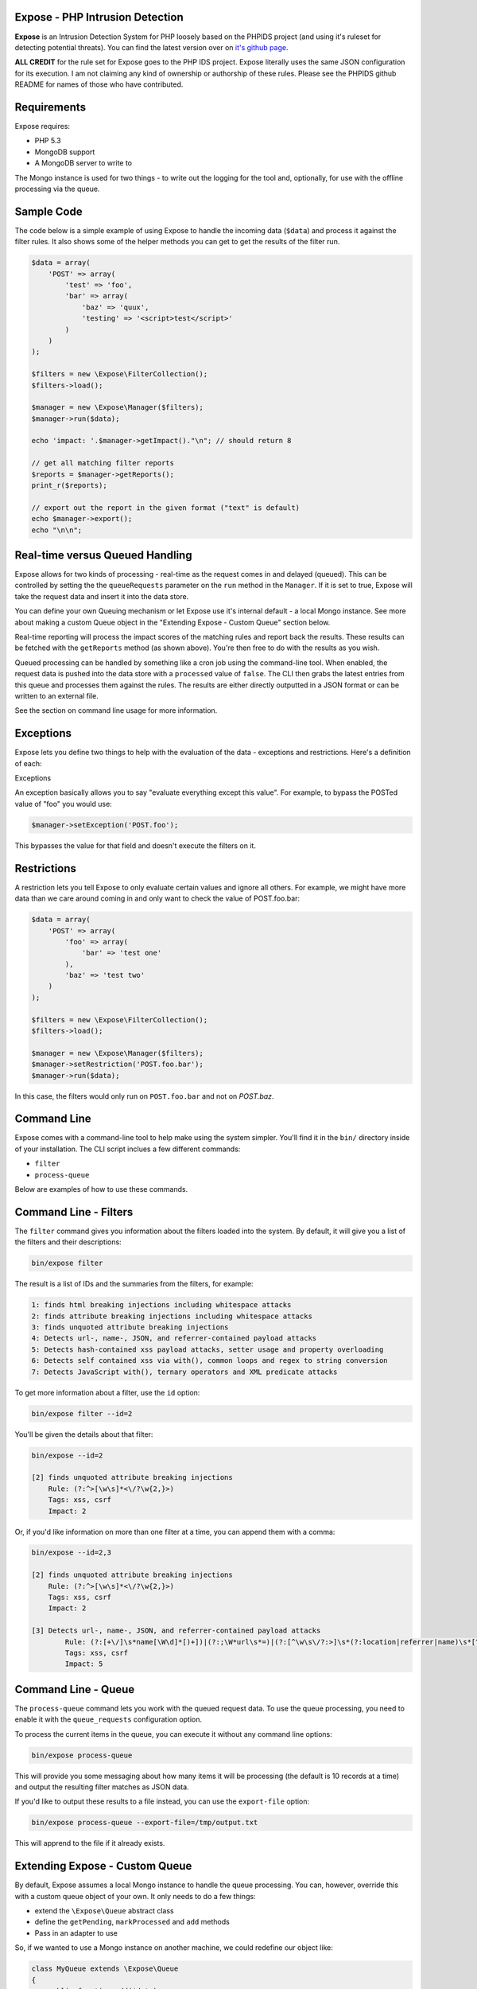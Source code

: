 .. Expose documentation master file, created by
   sphinx-quickstart on Sun Jun  9 07:11:27 2013.
   You can adapt this file completely to your liking, but it should at least
   contain the root `toctree` directive.

Expose - PHP Intrusion Detection
==================================

**Expose** is an Intrusion Detection System for PHP loosely based on the PHPIDS project (and using it's ruleset for detecting potential threats). You can find the latest version over on `it's github page <http://github.com/enygma/expose>`_.

**ALL CREDIT** for the rule set for Expose goes to the PHP IDS project. Expose literally uses the same JSON configuration for its execution. I am not claiming any kind of ownership or authorship of these rules. Please see the PHPIDS github README for names of those who have contributed.

Requirements
==============

Expose requires:

* PHP 5.3
* MongoDB support
* A MongoDB server to write to

The Mongo instance is used for two things - to write out the logging for the tool and, optionally, for 
use with the offline processing via the queue.

Sample Code
==================

The code below is a simple example of using Expose to handle the incoming data (``$data``) and process it against
the filter rules. It also shows some of the helper methods you can get to get the results of the 
filter run.

.. code-block:: php

    $data = array(
        'POST' => array(
            'test' => 'foo',
            'bar' => array(
                'baz' => 'quux',
                'testing' => '<script>test</script>'
            )
        )
    );

    $filters = new \Expose\FilterCollection();
    $filters->load();

    $manager = new \Expose\Manager($filters);
    $manager->run($data);

    echo 'impact: '.$manager->getImpact()."\n"; // should return 8

    // get all matching filter reports
    $reports = $manager->getReports();
    print_r($reports);

    // export out the report in the given format ("text" is default)
    echo $manager->export();
    echo "\n\n";

Real-time versus Queued Handling
==================================

Expose allows for two kinds of processing - real-time as the request comes in and delayed (queued). This can be controlled
by setting the the ``queueRequests`` parameter on the ``run`` method in the ``Manager``. If it is set to true, Expose will take the request data and insert it into the data store.

You can define your own Queuing mechanism or let Expose use it's internal default - a local Mongo instance. See more about making a custom Queue object in the "Extending Expose - Custom Queue" section below.

Real-time reporting will process the impact scores of the matching rules and report back the results. These results
can be fetched with the ``getReports`` method (as shown above). You're then free to do with the results as you wish.

Queued processing can be handled by something like a cron job using the command-line tool. When enabled, the request
data is pushed into the data store with a ``processed`` value of ``false``. The CLI then grabs the latest entries
from this queue and processes them against the rules. The results are either directly outputted in a JSON format
or can be written to an external file.

See the section on command line usage for more information.

Exceptions
==================

Expose lets you define two things to help with the evaluation of the data - exceptions and restrictions. Here's a definition of each:

Exceptions

An exception basically allows you to say "evaluate everything except this value". For example, to bypass the POSTed value of "foo" you would use:

.. code-block:: php

    $manager->setException('POST.foo');

This bypasses the value for that field and doesn't execute the filters on it.

Restrictions
==================
A restriction lets you tell Expose to only evaluate certain values and ignore all others. For example, we might have more data than we care around coming in and only want to check the value of POST.foo.bar:

.. code-block:: php

    $data = array(
        'POST' => array(
            'foo' => array(
                'bar' => 'test one'
            ),
            'baz' => 'test two'
        )
    );

    $filters = new \Expose\FilterCollection();
    $filters->load();

    $manager = new \Expose\Manager($filters);
    $manager->setRestriction('POST.foo.bar');
    $manager->run($data);

In this case, the filters would only run on ``POST.foo.bar`` and not on `POST.baz`.

Command Line
==============

Expose comes with a command-line tool to help make using the system simpler. You'll find it in the ``bin/``
directory inside of your installation. The CLI script inclues a few different commands:

* ``filter``
* ``process-queue``

Below are examples of how to use these commands.

Command Line - Filters
======================

The ``filter`` command gives you information about the filters loaded into the system. By default, it will
give you a list of the filters and their descriptions:

.. code-block:: sh
    
    bin/expose filter

The result is a list of IDs and the summaries from the filters, for example:

.. code-block:: sh
    
    1: finds html breaking injections including whitespace attacks
    2: finds attribute breaking injections including whitespace attacks
    3: finds unquoted attribute breaking injections
    4: Detects url-, name-, JSON, and referrer-contained payload attacks
    5: Detects hash-contained xss payload attacks, setter usage and property overloading
    6: Detects self contained xss via with(), common loops and regex to string conversion
    7: Detects JavaScript with(), ternary operators and XML predicate attacks

To get more information about a filter, use the ``id`` option:

.. code-block:: sh

    bin/expose filter --id=2

You'll be given the details about that filter:

.. code-block:: sh

    bin/expose --id=2

    [2] finds unquoted attribute breaking injections
        Rule: (?:^>[\w\s]*<\/?\w{2,}>)
        Tags: xss, csrf
        Impact: 2

Or, if you'd like information on more than one filter at a time, you can append
them with a comma:

.. code-block:: sh

    bin/expose --id=2,3

    [2] finds unquoted attribute breaking injections
        Rule: (?:^>[\w\s]*<\/?\w{2,}>)
        Tags: xss, csrf
        Impact: 2

    [3] Detects url-, name-, JSON, and referrer-contained payload attacks
            Rule: (?:[+\/]\s*name[\W\d]*[)+])|(?:;\W*url\s*=)|(?:[^\w\s\/?:>]\s*(?:location|referrer|name)\s*[^\/\w\s-])
            Tags: xss, csrf
            Impact: 5

Command Line - Queue
======================

The ``process-queue`` command lets you work with the queued request data. To use the queue processing, you
need to enable it with the ``queue_requests`` configuration option.

To process the current items in the queue, you can execute it without any command line options:

.. code-block:: sh

    bin/expose process-queue

This will provide you some messaging about how many items it will be processing (the default is 10 records
at a time) and output the resulting filter matches as JSON data.

If you'd like to output these results to a file instead, you can use the ``export-file`` option:

.. code-block:: sh

    bin/expose process-queue --export-file=/tmp/output.txt

This will apprend to the file if it already exists.

Extending Expose - Custom Queue
==========================================

By default, Expose assumes a local Mongo instance to handle the queue processing. You can, however, override this with a custom queue object of your own. It only needs to do a few things:

- extend the ``\Expose\Queue`` abstract class
- define the ``getPending``, ``markProcessed`` and ``add`` methods
- Pass in an adapter to use

So, if we wanted to use a Mongo instance on another machine, we could redefine our object like:

.. code-block:: php

    class MyQueue extends \Expose\Queue
    {
        public function add($data)
        {
            /* add a new record */
        }
        public function markProcessed($id)
        {
            /* update the record */
        }
        public function getPending($limit)
        {
            /* return the pending records */
        }
    }

then, to use it:

.. code-block:: php

    $filters = new \Expose\FilterCollection();
    $filters->load();

    $adapter = new MongoClient('mongodb://myserver1.example.com');
    $myQueue = new MyQueue($adapter);

    $manager = new \Expose\Manager($filters);
    $manager->setQueue($myQueue);

If no queue is set with ``setQueue`` Expose will default to the Mongo version (configured for local connection).
